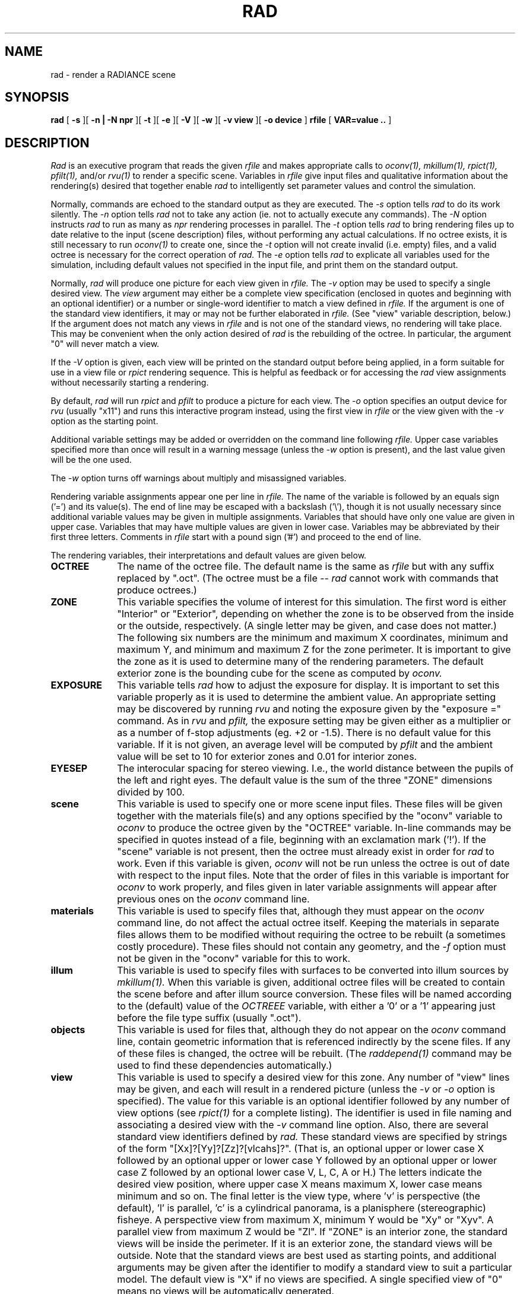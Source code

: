 .\" RCSid "$Id: rad.1,v 1.11 2015/05/26 10:00:46 greg Exp $"
.TH RAD 1 2/1/99 RADIANCE
.SH NAME
rad - render a RADIANCE scene
.SH SYNOPSIS
.B rad
[
.B \-s
][
.B "-n | -N npr"
][
.B \-t
][
.B \-e
][
.B \-V
][
.B \-w
][
.B "\-v view"
][
.B "\-o device"
]
.B rfile
[
.B "VAR\=value .."
]
.SH DESCRIPTION
.I Rad
is an executive program that reads the given
.I rfile
and makes appropriate calls to
.I oconv(1),
.I mkillum(1),
.I rpict(1),
.I pfilt(1),
and/or
.I rvu(1)
to render a specific scene.
Variables in
.I rfile
give input files and qualitative information about the rendering(s)
desired that together enable
.I rad
to intelligently set parameter values and control the simulation.
.PP
Normally, commands are echoed to the standard output as they are
executed.
The
.I \-s
option tells
.I rad
to do its work silently.
The
.I \-n
option tells
.I rad
not to take any action (ie. not to actually execute any commands).
The
.I \-N
option instructs
.I rad
to run as many as
.I npr
rendering processes in parallel.
The
.I \-t
option tells
.I rad
to bring rendering files up to date relative to the input
(scene description) files, without performing any actual
calculations.
If no octree exists, it is still necessary to run
.I oconv(1)
to create one, since the
.I \-t
option will not create invalid (i.e. empty) files, and
a valid octree is necessary for the correct operation of
.I rad.
The
.I \-e
option tells
.I rad
to explicate all variables used for the simulation, including
default values not specified in the input file, and print them on
the standard output.
.PP
Normally,
.I rad
will produce one picture for each view given in
.I rfile.
The
.I \-v
option may be used to specify a single desired view.
The 
.I view
argument may either be a complete view specification
(enclosed in quotes and beginning with an optional identifier)
or a number or single-word identifier to match a view defined in
.I rfile.
If the argument is one of the standard view identifiers,
it may or may not be further elaborated in
.I rfile.
(See "view" variable description, below.)\0
If the argument does not match any views in
.I rfile
and is not one of the standard views, no rendering will take place.
This may be convenient when the only action desired of
.I rad
is the rebuilding of the octree.
In particular, the argument "0" will never match a view.
.PP
If the
.I \-V
option is given,
each view will be printed on the standard output before
being applied, in a form suitable for use in a view file or
.I rpict
rendering sequence.
This is helpful as feedback or for accessing the
.I rad
view assignments without necessarily starting a rendering.
.PP
By default,
.I rad
will run
.I rpict
and
.I pfilt
to produce a picture for each view.
The
.I \-o
option specifies an output device for
.I rvu
(usually "x11")
and runs this interactive program instead, using the first view in
.I rfile
or the view given with the
.I \-v
option as the starting point.
.PP
Additional variable settings may be added or overridden on the
command line following
.I rfile.
Upper case variables specified more than once will result in
a warning message (unless the
.I \-w
option is present),
and the last value given will be the one used.
.PP
The
.I \-w
option turns off warnings about multiply and misassigned variables.
.PP
Rendering variable assignments appear one per line in
.I rfile.
The name of the variable is followed by an equals sign
('=') and its value(s).
The end of line may be escaped with a backslash ('\\'), though it is
not usually necessary since additional variable values may be given
in multiple assignments.
Variables that should have only one value are given in upper case.
Variables that may have multiple values are given in lower case.
Variables may be abbreviated by their first three letters.
Comments in
.I rfile
start with a pound sign ('#') and proceed to the end of line.
.PP
The rendering variables, their interpretations and default values
are given below.
.TP 10n
.BR OCTREE
The name of the octree file.
The default name is the same as
.I rfile
but with any suffix replaced by ".oct".
(The octree must be a file --
.I rad
cannot work with commands that produce octrees.)\0
.TP
.BR ZONE
This variable specifies the volume of interest for this simulation.
The first word is either "Interior" or "Exterior", depending on
whether the zone is to be observed from the inside or the outside,
respectively.
(A single letter may be given, and case does not matter.)\0
The following six numbers are the minimum and maximum
X coordinates, minimum and maximum Y, and minimum and maximum Z
for the zone perimeter.
It is important to give the zone as it is used to determine many of
the rendering parameters.
The default exterior zone is the bounding cube for the scene as
computed by
.I oconv.
.TP
.BR EXPOSURE
This variable tells
.I rad
how to adjust the exposure for display.
It is important to set this variable properly as it is used to
determine the ambient value.
An appropriate setting may be discovered by running 
.I rvu
and noting the exposure given by the "exposure =" command.
As in
.I rvu
and
.I pfilt,
the exposure setting may be given either as a multiplier or as a
number of f\-stop adjustments (eg. +2 or \-1.5).
There is no default value for this variable.
If it is not given, an average level will be computed by
.I pfilt
and the ambient value will be set to 10 for exterior zones
and 0.01 for interior zones.
.TP
.BR EYESEP
The interocular spacing for stereo viewing.
I.e., the world distance between the pupils of the left and right eyes.
The default value is the sum of the three "ZONE" dimensions divided by 100.
.TP
.BR scene
This variable is used to specify one or more scene input files.
These files will be given together with the materials file(s)
and any options specified by the "oconv" variable to
.I oconv
to produce the octree given by the "OCTREE" variable.
In-line commands may be specified in quotes instead of a file,
beginning with an exclamation mark ('!').
If the "scene" variable is not present, then the octree must already exist
in order for
.I rad
to work.
Even if this variable is given,
.I oconv
will not be run unless the octree is out of date with respect to
the input files.
Note that the order of files in this variable is important for
.I oconv
to work properly, and files given in later variable assignments will
appear after previous ones on the
.I oconv
command line.
.TP
.BR materials
This variable is used to specify files that, although they must
appear on the 
.I oconv
command line, do not affect the actual octree itself.
Keeping the materials in separate files allows them to be modified
without requiring the octree to be rebuilt (a sometimes costly
procedure).
These files should not contain any geometry, and the
.I \-f
option must not be given in the "oconv" variable for this to work.
.TP
.BR illum
This variable is used to specify files with surfaces to be converted into
illum sources by
.I mkillum(1).
When this variable is given, additional octree files will be created
to contain the scene before and after illum source conversion.
These files will be named according to the (default) value of the
.I OCTREEE
variable, with either a '0' or a '1' appearing just before the file
type suffix (usually ".oct").
.TP
.BR objects
This variable is used for files that, although they do not appear
on the
.I oconv
command line, contain geometric information that is referenced
indirectly by the scene files.
If any of these files is changed, the octree will be rebuilt.
(The
.I raddepend(1)
command may be used to find these dependencies automatically.)\0
.TP
.BR view
This variable is used to specify a desired view for this zone.
Any number of "view" lines may be given, and each will result in a
rendered picture (unless the
.I \-v
or
.I \-o
option is specified).
The value for this variable is an optional identifier followed by
any number of view options (see
.I rpict(1)
for a complete listing).
The identifier is used in file naming and associating a desired view
with the
.I \-v
command line option.
Also, there are several standard view identifiers defined by
.I rad.
These standard views are specified by strings of the form
"[Xx]?[Yy]?[Zz]?[vlcahs]?".
(That is, an optional upper or lower case X followed by an optional
upper or lower case Y followed by an optional upper or lower case Z
followed by an optional lower case V, L, C, A or H.)\0
The letters indicate the desired view position, where upper case X
means maximum X, lower case means minimum and so on.
The final letter is the view type, where 'v' is perspective (the
default), 'l' is parallel, 'c' is a cylindrical panorama,
'a' is angular fisheye, 'h' is hemispherical fisheye, and 's'
is a planisphere (stereographic) fisheye.
A perspective view from maximum X, minimum Y would be "Xy" or "Xyv".
A parallel view from maximum Z would be "Zl".
If "ZONE" is an interior zone, the standard views will
be inside the perimeter.
If it is an exterior zone, the standard views will be outside.
Note that the standard views are best used as starting points,
and additional arguments may be given after the
identifier to modify a standard view to suit a particular model.
The default view is "X" if no views are specified.
A single specified view of "0" means no views will be automatically
generated.
.TP
.BR UP
The vertical axis for this scene.
A negative axis may be specified with a minus sign (eg. "\-Y").
There is no default value for this variable, although the standard
views assume Z is up if no other axis is specified.
.TP
.BR RESOLUTION
This variable specifies the desired final picture resolution.
If only a single number is given, this value will be used for both
the horizontal and vertical picture dimensions.
If two numbers are given, the first is the horizontal resolution and
the second is the vertical resolution.
If three numbers are given, the third is taken as the pixel aspect
ratio for the final picture (a real value).
If the pixel aspect ratio is zero, the exact dimensions given will
be those produced.
Otherwise, they will be used as a frame in which the final image
must fit.
The default value for this variable is 512.
.TP
.BR QUALITY
This variable sets the overall rendering quality desired.
It can have one of three values, "LOW", "MEDIUM" or "HIGH".
These may be abbreviated by their first letter, and may be
in upper or lower case.
Most of the rendering options will be affected by this setting.
The default value is "L".
.TP
.BR PENUMBRAS
This is a boolean variable indicating whether or not penumbras are
desired.
A value of "TRUE" will result in penumbras (soft shadows), and a
value of "FALSE" will result in no penumbras (sharp shadows).
True and false may be written in upper or lower case, and may be
abbreviated by a single letter.
Renderings generally proceed much faster without penumbras.
The default value is "F".
.TP
.BR INDIRECT
This variable indicates how many diffuse reflections are important in the
general lighting of this zone.
A direct lighting system (eg. fluorescent troffers recessed in the
ceiling) corresponds to an indirect level of 0.
An indirect lighting system (eg. hanging fluorescents directed at a
reflective ceiling) corresponds to an indirect level of 1.
A diffuse light shelf reflecting sunlight onto the ceiling would
correspond to an indirect level of 2.
The setting of this variable partially determines how many interreflections
will be calculated.
The default value is 0.
.TP
.BR PICTURE
This is the root name of the output picture file(s).
This name will have appended the view identifier (or a number if no
id was used) and a ".hdr" suffix.
If a picture corresponding to a specific view exists and is not out
of date with respect to the given octree, it will not be
re-rendered.
The default value for this variable is the root portion of
.I rfile.
.TP
.BR RAWFILE
This is the root name of the finished, raw
.I rpict
output file.
If specified,
.I rad
will rename the original
.I rpict
output file once it is finished and filtered
rather than removing it, which is the default action.
The given root name will be expanded in the same way as the
"PICTURE" variable, and if the "RAWFILE" and "PICTURE" variables
are identical, then no filtering will take place.
.TP
.BR ZFILE
This is the root name of the raw distance file produced by the
.I \-z
option of
.I rpict.
To this root name, an underscore plus the view name plus a ".zbf"
suffix will be added.
If no "ZFILE" is specified, none will be produced.
.TP
.BR AMBFILE
This is the name of the file where "ambient" or diffuse interreflection
values will be stored by
.I rpict
or
.I rvu.
Although it is not required, an ambient file should be given whenever
an interreflection calculation is expected.
This will optimize successive runs and minimize artifacts.
An interreflection calculation will take place when the
"QUALITY" variable is set to HIGH, or when the "QUALITY"
variable is set to MEDIUM and "INDIRECT" is positive.
There is no default value for this variable.
.TP
.BR DETAIL
This variable specifies the level of visual detail in this zone,
and is used to determine image sampling rate, among other things.
If there are few surfaces and simple shading, then this should be set
to LOW.
For a zone with some furniture it might be set to MEDIUM.
If the space is very cluttered or contains a lot of geometric detail
and textures, then it should be set to HIGH.
The default value is "M".
.TP
.BR VARIABILITY
This variable tells
.I rad
how much light varies over the surfaces of this zone, and is
used to determine what level of sampling is necessary in the
indirect calculation.
For an electric lighting system with uniform coverage, the value
should be set to LOW.
For a space with spot lighting or a window with sky illumination
only, it might be set to MEDIUM.
For a space with penetrating sunlight casting bright patches in a
few places, it should be set to HIGH.
The default value is "L".
.TP
.BR PGMAP
This variable designates a global photon map to be generated by
.I mkpmap(1)
and used to accelerate rendering.
The file name must be followed by the number of photons to be stored
in the map, and this number may be followed by a bandwidth for rendering.
There is no default value, meaning that a global photon map will not
normally be created.
.TP
.BR PCMAP
This variable designates a caustic photon map to be generated by
.I mkpmap(1)
and used during renderings to model light transmission by reflecting
and refracting surfaces.
The file name must be followed by the number of photons to be stored
in the map, and this number may be followed by a bandwidth for rendering.
There is no default value, meaning that a caustic photon map will not
normally be created.
.TP
.BR OPTFILE
This is the name of a file in which
.I rad
will place the appropriate rendering options.
This file can later be accessed by
.I rpict
or
.I rvu
in subsequent manual runs using the at-sign ('@') file insert option.
(Using an "OPTFILE" also reduces the length of the rendering
command, which improves appearance and may even be necessary on some
systems.)\0
There is no default value for this variable.
.TP
.BR REPORT
This variable may be used to specify a reporting interval for
batch rendering.
Given in minutes, this value is multiplied by 60 and passed to
.I rpict
with the
.I \-t
option.
If a filename is given after the interval, it will be used as the
error file for reports and error messages instead of the standard error.
(See the
.I \-e
option of
.I rpict(1).\)\0
There is no default value for this variable.
.TP
.BR oconv
This variable may be used to specify special options to
.I oconv.
If the first word of the first instance of this variable is not an option,
it will be used in place of the default command path, "oconv".
See the
.I oconv(1)
manual page for a list of valid options.
.TP
.BR mkillum
This variable may be used to specify additional options to
.I mkillum.
If the first word of the first instance of this variable is not an option,
it will be used in place of the default command path, "mkillum".
See the
.I rtrace(1)
manual page for a list of valid options.
.TP
.BR mkpmap
This variable may be used to specify additional options to
.I mkpmap.
If the first word of the first instance of this variable is not an option,
it will be used in place of the default command path, "mkpmap".
See the
.I mkpmap(1)
manual page for a list of valid options.
.TP
.BR render
This variable may be used to specify additional options to
.I rpict
or
.I rvu.
These options will appear after the options set automatically by
.I rad,
and thus will override the default values.
.TP
.BR rpict
This variable may be used to specify overriding options specific to
.I rpict.
If the first word of the first instance of this variable is not an option,
it will be used in place of the default command path, "rpict".
See the
.I rpict(1)
man page for a list of valid options.
.TP
.BR rvu
This variable may be used to specify overriding options specific to
.I rvu.
If the first word of the first instance of this variable is not an option,
it will be used in place of the default command path, "rvu".
See the
.I rvu(1)
man page for a list of valid options.
.TP
.BR pfilt
This variable may be used to specify additional options to
.I pfilt.
If the first word of the first instance of this variable is not an option,
it will be used in place of the default command path, "pfilt".
See the
.I pfilt(1)
manual page for details.
.SH EXAMPLES
A minimal input file for
.I rad
might look like this:
.IP "" .3i
.nf
::::::::::
sample.rif
::::::::::
# The octree we want to use:
OCTREE= tutor.oct		# w/o this line, name would be "sample.oct"
# Our scene input files:
scene= sky.rad outside.rad room.rad srcwindow.rad
# The interior zone cavity:
ZONE= I  0 3  0 2  0 1.75		# default would be scene bounding cube
# The z-axis is up:
UP= Z				# no default - would use view spec.
# Our exposure needs one f-stop boost:
EXPOSURE= +1			# default is computed ex post facto
.fi
.PP
Note that we have not specified any views in the file above.
The standard default view "X" would be used if we were to run
.I rad
on this file.
If we only want to see what default values
.I rad
would use without actually executing anything, we can invoke it thus:
.IP "" .2i
rad \-n \-e sample.rif
.PP
This will print the variables we have given as well as default
values
.I rad
has assigned for us.
Also, we will see the list of commands that
.I rad
would have executed had the
.I \-n
option not been present.
(Note if the octree, "tutor.oct", is not present, an error will
result as it is needed to determine some of the opiton settings.)\0
.PP
Different option combinations have specific uses, ie:
.IP "" .2i
.br
rad \-v 0 sample.rif OPT=samp.opt	# build octree, put options in "sample.opt"
.br
rad \-n \-e \-s sample.rif > full.rif	# make a complete rad file
.br
rad \-n sample.rif > script.sh	# make a script of commands
.br
rad \-V \-v Zl \-n \-s sample.rif > plan.vf	# make a plan view file
.br
rad \-t sample.rif		# update files after minor change to input
.br
rad \-s sample.rif &		# execute silently in the background
.br
rad \-N 2 sample.rif	# render views using two parallel rpict calls
.br
rad \-N 4 -v 1 sample.rif	# render first view with four rpiece calls
.PP
If we decide that the default values
.I rad
has chosen for our variables are not all appropriate, we can add
some more assignments to the file:
.IP "" .3i
.nf
QUAL= MED		# default was low
DET= low		# default was medium - our space is almost empty
PEN= True		# we want to see soft shadows from our window
VAR= hi		# daylight can result in fairly harsh lighting
view= XYa \-vv 120	# let's try a fisheye view
PICT= tutor		# our picture name will be "tutor_XYa.hdr"
.fi
.PP
Note the use of abbreviations, and the modification of a standard
view.
Now we can invoke
.I rad
to take a look at our scene interactively with
.I rvu:
.IP "" .2i
rad \-o x11 sample.rif
.PP
.I Rad
will run
.I oconv
first to create the octree (assuming it doesn't
already exist), then
.I rvu
with a long list of options.
Let's say that from within
.I rvu,
we wrote out the view files "view1.vp" and "view2.vp".
We could add these to "sample.rif" like so:
.IP "" .2i
.nf
view= vw1 \-vf view1.vp		# Our first view
view= vw2 \-vf view2.vp		# Our second view
RESOLUTION= 1024		# Let's go for a higher resolution result
.fi
.PP
To start
.I rvu
again using vw2 instead of the default, we use:
.IP "" .2i
rad \-o x11 \-v vw2 sample.rif
.PP
Once we are happy with the variable settings in our file, we can run
.I rad
in the background to produce one image for each view:
.IP "" .2i
rad sample.rif REP=5 >& errfile &
.PP
This will report progress every five minutes to "errfile".
.SH FILES
$(PICTURE)_$(view).unf	Unfinished output of
.I rpict
.SH AUTHOR
Greg Ward
.SH BUGS
You cannot run more than one
.I rad
process at a time on the same input file,
as the second process will attempt to recover the output files
of the first process, damaging the results.
The exceptions to this are running interactively via the
.I \-o
option, or rendering different views using the
.I \-v
option.
.PP
Incremental building of octrees is not supported as it would add
considerable complexity to
.I rad.
Complicated scene builds should still be left to
.I make(1),
which has a robust mechanism for handling hierarchical
dependencies.
If
.I make
is used in this fashion, then only the
"OCTREE" variable of
.I rad
is needed.
.PP
The use of some
.I pfilt
options is awkward, since the "EXPOSURE" variable results in a
single pass invocation (the
.I \-1
option of
.I pfilt\)
and two passes are necessary for certain effects, such as star
patterns.
The way around this problem is to specify
a "RAWFILE" that is the same as the "PICTURE" variable so that no
filtering takes place, then call
.I pfilt
manually.
This is preferable to leaving out the
"EXPOSURE" variable, since the exposure level is needed to
accurately determine the ambient value for
.I rpict.
.PP
The use of upper and lower case naming for the standard views may be
problematic on systems that don't distinguish case in filenames.
.SH "SEE ALSO"
glrad(1), make(1), mkillum(1), mkpmap(1), objview(1), oconv(1),
pfilt(1), raddepend(1), ranimate(1),
rholo(1), rpict(1), rpiece(1), rtrace(1), rvu(1),
touch(1), vgaimage(1), ximage(1)
